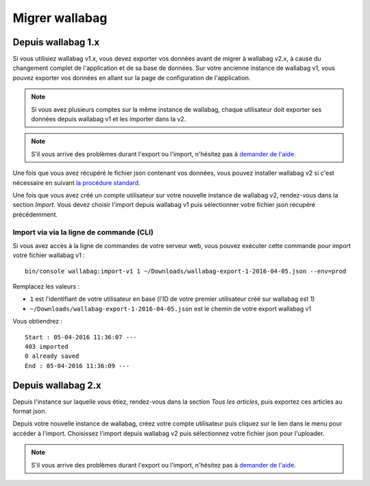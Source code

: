 Migrer wallabag
===============

Depuis wallabag 1.x
-------------------

Si vous utilisiez wallabag v1.x, vous devez exporter vos données avant de migrer à wallabag v2.x, à cause du changement complet de l'application et de sa base de données. Sur votre ancienne instance de wallabag v1, vous pouvez exporter vos données en allant sur la page de configuration de l'application.

.. image:: ../../img/user/export_v1.png
   :alt: Export depuis wallabag v1
   :align: center

.. note::
    Si vous avez plusieurs comptes sur la même instance de wallabag, chaque utilisateur doit exporter ses données depuis wallabag v1 et les importer dans la v2.

.. note::
    S'il vous arrive des problèmes durant l'export ou l'import, n'hésitez pas à `demander de l'aide <https://www.wallabag.org/pages/support.html>`__.

Une fois que vous avez récupéré le fichier json contenant vos données, vous pouvez installer wallabag v2 si c'est nécessaire en suivant `la procédure standard <http://doc.wallabag.org/fr/master/user/installation.html>`__.

Une fois que vous avez créé un compte utilisateur sur votre nouvelle instance de wallabag v2, rendez-vous dans la section `Import`. Vous devez choisir l'import depuis wallabag v1 puis sélectionner votre fichier json récupéré précédemment.

.. image:: ../../img/user/import_wallabagv1.png
   :alt: Import depuis wallabag v1
   :align: center

Import via via la ligne de commande (CLI)
~~~~~~~~~~~~~~~~~~~~~~~~~~~~~~~~~~~~~~~~

Si vous avez accès à la ligne de commandes de votre serveur web, vous pouvez exécuter cette commande pour import votre fichier wallabag v1 :

::

    bin/console wallabag:import-v1 1 ~/Downloads/wallabag-export-1-2016-04-05.json --env=prod

Remplacez les valeurs :

* ``1`` est l'identifiant de votre utilisateur en base (l'ID de votre premier utilisateur créé sur wallabag est 1)
* ``~/Downloads/wallabag-export-1-2016-04-05.json`` est le chemin de votre export wallabag v1

Vous obtiendrez :

::

    Start : 05-04-2016 11:36:07 ---
    403 imported
    0 already saved
    End : 05-04-2016 11:36:09 ---

Depuis wallabag 2.x
-------------------

Depuis l'instance sur laquelle vous étiez, rendez-vous dans la section `Tous les articles`, puis exportez ces articles au format json.

.. image:: ../../img/user/export_v2.png
   :alt: Export depuis wallabag v2
   :align: center

Depuis votre nouvelle instance de wallabag, créez votre compte utilisateur puis cliquez sur le lien dans le menu pour accéder à l'import. Choisissez l'import depuis wallabag v2 puis sélectionnez votre fichier json pour l'uploader.

.. note::
    S'il vous arrive des problèmes durant l'export ou l'import, n'hésitez pas à `demander de l'aide <https://www.wallabag.org/pages/support.html>`__.
